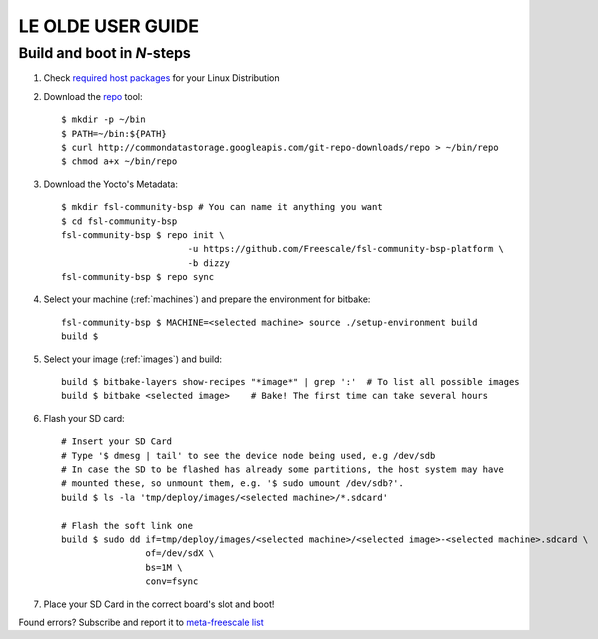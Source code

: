 ==================
LE OLDE USER GUIDE
==================

Build and boot in *N*-steps
===========================

1. Check `required host packages`_ for your Linux Distribution

2. Download the `repo`_ tool::

    $ mkdir -p ~/bin
    $ PATH=~/bin:${PATH}
    $ curl http://commondatastorage.googleapis.com/git-repo-downloads/repo > ~/bin/repo
    $ chmod a+x ~/bin/repo

3. Download the Yocto's Metadata::

    $ mkdir fsl-community-bsp # You can name it anything you want
    $ cd fsl-community-bsp
    fsl-community-bsp $ repo init \
                            -u https://github.com/Freescale/fsl-community-bsp-platform \
                            -b dizzy
    fsl-community-bsp $ repo sync

4. Select your machine (:ref:`machines`) and prepare the environment for bitbake::

    fsl-community-bsp $ MACHINE=<selected machine> source ./setup-environment build
    build $

5. Select your image (:ref:`images`) and build::

    build $ bitbake-layers show-recipes "*image*" | grep ':'  # To list all possible images
    build $ bitbake <selected image>	# Bake! The first time can take several hours

6. Flash your SD card::

    # Insert your SD Card
    # Type '$ dmesg | tail' to see the device node being used, e.g /dev/sdb
    # In case the SD to be flashed has already some partitions, the host system may have
    # mounted these, so unmount them, e.g. '$ sudo umount /dev/sdb?'.
    build $ ls -la 'tmp/deploy/images/<selected machine>/*.sdcard'

    # Flash the soft link one
    build $ sudo dd if=tmp/deploy/images/<selected machine>/<selected image>-<selected machine>.sdcard \
                    of=/dev/sdX \
                    bs=1M \
                    conv=fsync

7. Place your SD Card in the correct board's slot and boot!

Found errors? Subscribe and report it to `meta-freescale list`_

.. links
.. _required host packages: https://www.yoctoproject.org/docs/current/yocto-project-qs/yocto-project-qs.html#packages
.. _repo: http://source.android.com/source/downloading.html
.. _meta-freescale list: https://lists.yoctoproject.org/listinfo/meta-freescale

